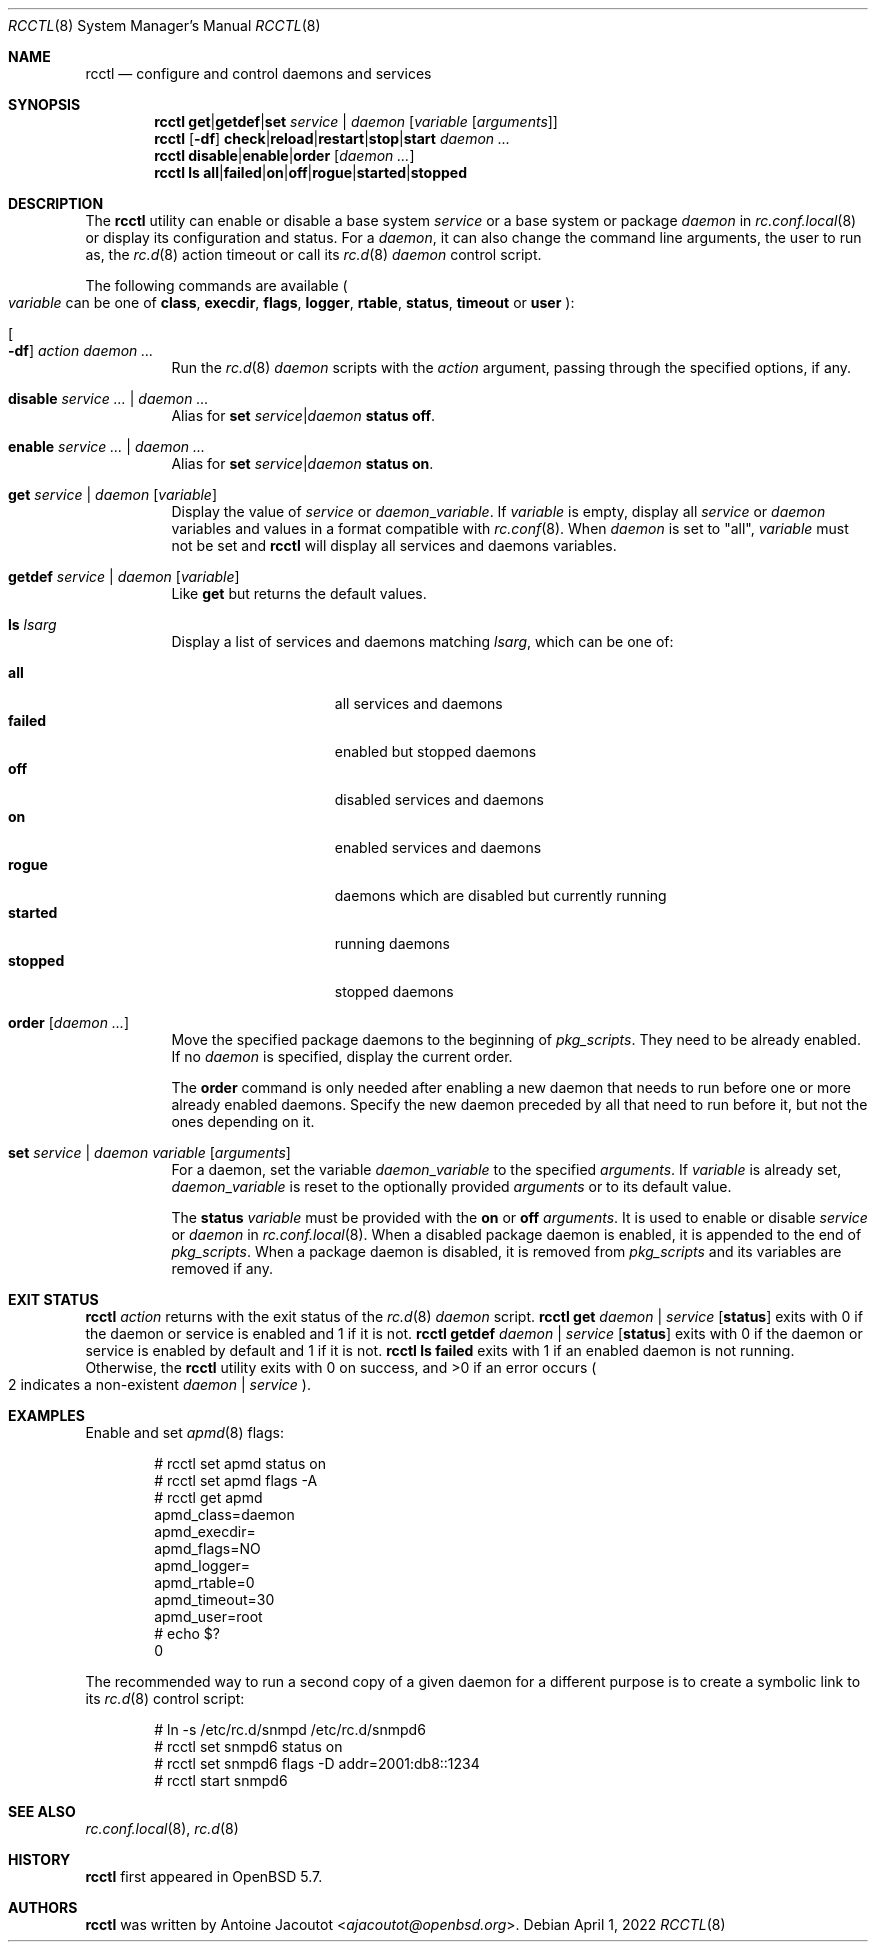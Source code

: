 .\"	$OpenBSD: rcctl.8,v 1.39 2022/04/01 10:13:35 ajacoutot Exp $
.\"
.\" Copyright (c) 2014 Antoine Jacoutot <ajacoutot@openbsd.org>
.\"
.\" Permission to use, copy, modify, and distribute this software for any
.\" purpose with or without fee is hereby granted, provided that the above
.\" copyright notice and this permission notice appear in all copies.
.\"
.\" THE SOFTWARE IS PROVIDED "AS IS" AND THE AUTHOR DISCLAIMS ALL WARRANTIES
.\" WITH REGARD TO THIS SOFTWARE INCLUDING ALL IMPLIED WARRANTIES OF
.\" MERCHANTABILITY AND FITNESS. IN NO EVENT SHALL THE AUTHOR BE LIABLE FOR
.\" ANY SPECIAL, DIRECT, INDIRECT, OR CONSEQUENTIAL DAMAGES OR ANY DAMAGES
.\" WHATSOEVER RESULTING FROM LOSS OF USE, DATA OR PROFITS, WHETHER IN AN
.\" ACTION OF CONTRACT, NEGLIGENCE OR OTHER TORTIOUS ACTION, ARISING OUT OF
.\" OR IN CONNECTION WITH THE USE OR PERFORMANCE OF THIS SOFTWARE.
.\"
.Dd $Mdocdate: April 1 2022 $
.Dt RCCTL 8
.Os
.Sh NAME
.Nm rcctl
.Nd configure and control daemons and services
.Sh SYNOPSIS
.Nm rcctl
.Cm get Ns | Ns Cm getdef Ns | Ns Cm set
.Ar service | daemon Op Ar variable Op Ar arguments
.Nm rcctl
.Op Fl df
.Sm off
.Cm check | reload | restart | stop | start
.Sm on
.Ar daemon ...
.Nm rcctl
.Cm disable Ns | Ns Cm enable Ns | Ns Cm order
.Op Ar daemon ...
.Nm rcctl
.Cm ls
.Sm off
.Cm all | failed | on | off | rogue | started | stopped
.Sm on
.Sh DESCRIPTION
The
.Nm
utility can enable or disable a base system
.Ar service
or a base system or package
.Ar daemon
in
.Xr rc.conf.local 8
or display its configuration and status.
For a
.Ar daemon ,
it can also change the command line arguments, the user to run as, the
.Xr rc.d 8
action timeout or call its
.Xr rc.d 8
.Ar daemon
control script.
.Pp
The following commands are available
.Po
.Ar variable
can be one of
.Cm class ,
.Cm execdir ,
.Cm flags ,
.Cm logger ,
.Cm rtable ,
.Cm status ,
.Cm timeout
or
.Cm user
.Pc :
.Bl -tag -width Ds
.It Oo Fl df Oc Ar action daemon ...
Run the
.Xr rc.d 8
.Ar daemon
scripts with the
.Ar action
argument, passing through the specified options, if any.
.It Cm disable Ar service ... | daemon ...
Alias for
.Cm set Ar service Ns | Ns Ar daemon Cm status off .
.It Cm enable Ar service ... | daemon ...
Alias for
.Cm set Ar service Ns | Ns Ar daemon Cm status on .
.It Cm get Ar service | daemon Op Ar variable
Display the value of
.Ar service
or
.Ar daemon Ns _ Ns Ar variable .
If
.Ar variable
is empty, display all
.Ar service
or
.Ar daemon
variables and values in a format
compatible with
.Xr rc.conf 8 .
When
.Ar daemon
is set to
.Qq all ,
.Ar variable
must not be set and
.Nm
will display all services and daemons variables.
.It Cm getdef Ar service | daemon Op Ar variable
Like
.Cm get
but returns the default values.
.It Cm ls Ar lsarg
Display a list of services and daemons matching
.Ar lsarg ,
which can be one of:
.Pp
.Bl -tag -width stopped -offset indent -compact
.It Cm all
all services and daemons
.It Cm failed
enabled but stopped daemons
.It Cm off
disabled services and daemons
.It Cm on
enabled services and daemons
.It Cm rogue
daemons which are disabled but currently running
.It Cm started
running daemons
.It Cm stopped
stopped daemons
.El
.It Cm order Op Ar daemon ...
Move the specified package daemons to the beginning of
.Va pkg_scripts .
They need to be already enabled.
If no
.Ar daemon
is specified, display the current order.
.Pp
The
.Cm order
command is only needed after enabling a new daemon
that needs to run before one or more already enabled daemons.
Specify the new daemon preceded by all that need to run before it,
but not the ones depending on it.
.It Cm set Ar service | daemon variable Op Ar arguments
For a daemon, set the variable
.Ar daemon Ns _ Ns Ar variable
to the specified
.Ar arguments .
If
.Ar variable
is already set,
.Ar daemon Ns _ Ns Ar variable
is reset to the optionally provided
.Ar arguments
or to its default value.
.Pp
The
.Cm status
.Ar variable
must be provided with the
.Cm on
or
.Cm off
.Ar arguments .
It is used to enable or disable
.Ar service
or
.Ar daemon
in
.Xr rc.conf.local 8 .
When a disabled package daemon is enabled, it is appended to the end of
.Va pkg_scripts .
When a package daemon is disabled, it is removed from
.Va pkg_scripts
and its variables are removed if any.
.El
.Sh EXIT STATUS
.Nm Ar action
returns with the exit status of the
.Xr rc.d 8
.Ar daemon
script.
.Nm Cm get Ar daemon | service Op Cm status
exits with 0 if the daemon or service is enabled and 1 if it is not.
.Nm Cm getdef Ar daemon | service Op Cm status
exits with 0 if the daemon or service is enabled by default
and 1 if it is not.
.Nm Cm ls failed
exits with 1 if an enabled daemon is not running.
Otherwise, the
.Nm
utility exits with 0 on success, and >0 if an error occurs
.Po 2 indicates a non-existent
.Ar daemon | service
.Pc .
.Sh EXAMPLES
Enable and set
.Xr apmd 8
flags:
.Bd -literal -offset indent
# rcctl set apmd status on
# rcctl set apmd flags -A
# rcctl get apmd
apmd_class=daemon
apmd_execdir=
apmd_flags=NO
apmd_logger=
apmd_rtable=0
apmd_timeout=30
apmd_user=root
# echo $?
0
.Ed
.Pp
The recommended way to run a second copy of a given daemon for a
different purpose is to create a symbolic link to its
.Xr rc.d 8
control script:
.Bd -literal -offset indent
# ln -s /etc/rc.d/snmpd /etc/rc.d/snmpd6
# rcctl set snmpd6 status on
# rcctl set snmpd6 flags -D addr=2001:db8::1234
# rcctl start snmpd6
.Ed
.Sh SEE ALSO
.Xr rc.conf.local 8 ,
.Xr rc.d 8
.Sh HISTORY
.Nm
first appeared in
.Ox 5.7 .
.Sh AUTHORS
.Nm
was written by
.An Antoine Jacoutot Aq Mt ajacoutot@openbsd.org .
